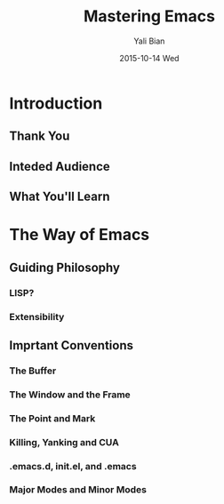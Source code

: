 #+TITLE:       Mastering Emacs
#+AUTHOR:      Yali Bian
#+EMAIL:       byl.lisp@gmail.com
#+DATE:        2015-10-14 Wed

* Introduction

** Thank You
** Inteded Audience
** What You'll Learn

* The Way of Emacs

** Guiding Philosophy

*** LISP?
*** Extensibility

** Imprtant Conventions

*** The Buffer
*** The Window and the Frame
*** The Point and Mark
*** Killing, Yanking and CUA
*** .emacs.d, init.el, and .emacs
*** Major Modes and Minor Modes
